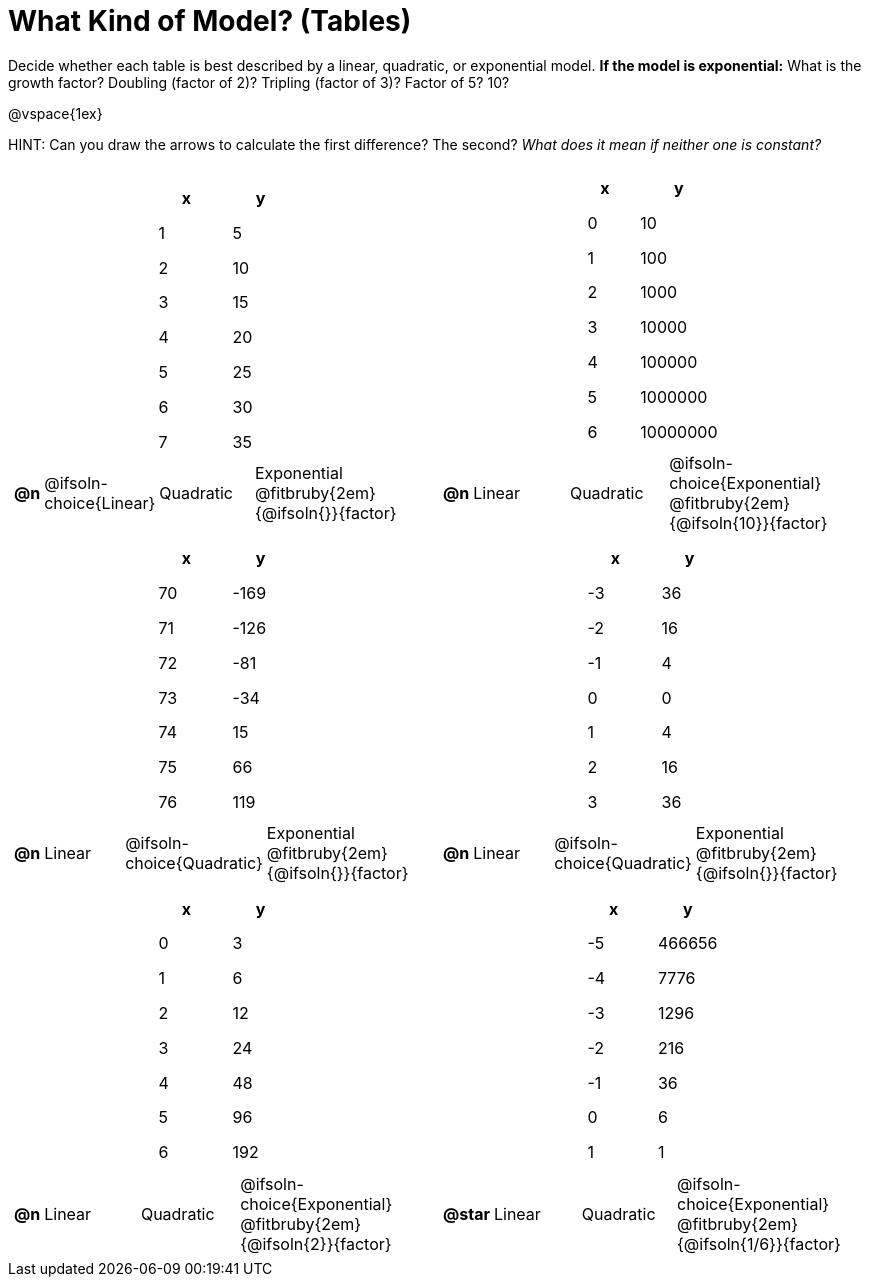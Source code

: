 = What Kind of Model? (Tables)

++++
<style>
/* Shrink images, and make sure autonums that appear inside tables have the closing paren */
#content img {width: 75%; height: 75%;}
td .autonum:after { content: ')' !important; }

/* Tweak table formatting */
table.pyret-table { width: 150px !important; margin: auto; }
table.pyret-table th, table.pyret-table td { padding: 0.4em 0.5em; }
</style>
++++

Decide whether each table is best described by a linear, quadratic, or exponential model. *If the model is exponential:* What is the growth factor? Doubling (factor of 2)? Tripling (factor of 3)? Factor of 5? 10?

@vspace{1ex}

HINT: Can you draw the arrows to calculate the first difference? The second? _What does it mean if neither one is constant?_

[.FillVerticalSpace, cols="^.^15a,^.^15a", frame="none", stripes="none"]
|===
|
[.pyret-table,cols="1,1",options="header"]
!===
! x ! y
! 1 ! 5
! 2 ! 10
! 3 ! 15
! 4 ! 20
! 5 ! 25
! 6 ! 30
! 7 ! 35
!===

[cols="^.^1a,^.^6a,^.^6a,^.^12a",stripes="none",frame="none",grid="none"]
!===
! *@n*
! @ifsoln-choice{Linear}
! Quadratic
! Exponential @fitbruby{2em}{@ifsoln{}}{factor}
!===

|
[.pyret-table,cols="1,1",options="header"]
!===
! x ! y
! 0 ! 10
! 1 ! 100
! 2 ! 1000
! 3 ! 10000
! 4 ! 100000
! 5 ! 1000000
! 6 ! 10000000
!===

[cols="^.^1a,^.^6a,^.^6a,^.^12a",stripes="none",frame="none",grid="none"]
!===
! *@n*
! Linear
! Quadratic
! @ifsoln-choice{Exponential}  @fitbruby{2em}{@ifsoln{10}}{factor}

// need empty line here so the closing table block isn't swallowed
!===

|
[.pyret-table,cols="1,1",options="header"]
!===
! x ! y
! 70 ! -169
! 71 ! -126
! 72 !  -81
! 73 !  -34
! 74 !   15
! 75 !   66
! 76 !  119
!===

[cols="^.^1a,^.^6a,^.^6a,^.^12a",stripes="none",frame="none",grid="none"]
!===
! *@n*
! Linear
! @ifsoln-choice{Quadratic}
! Exponential @fitbruby{2em}{@ifsoln{}}{factor}
!===

|
[.pyret-table,cols="1,1",options="header"]
!===
! x ! y
! -3 ! 36
! -2 ! 16
! -1 !  4
!  0 !  0
!  1 !  4
!  2 ! 16
!  3 ! 36
!===

[cols="^.^1a,^.^6a,^.^6a,^.^12a",stripes="none",frame="none",grid="none"]
!===
! *@n*
! Linear
! @ifsoln-choice{Quadratic}
! Exponential @fitbruby{2em}{@ifsoln{}}{factor}
!===

|
[.pyret-table,cols="1,1",options="header"]
!===
! x ! y
! 0 ! 3
! 1 ! 6
! 2 ! 12
! 3 ! 24
! 4 ! 48
! 5 ! 96
! 6 ! 192
!===

[cols="^.^1a,^.^6a,^.^6a,^.^12a",stripes="none",frame="none",grid="none"]
!===
! *@n*
! Linear
! Quadratic
! @ifsoln-choice{Exponential} @fitbruby{2em}{@ifsoln{2}}{factor}
!===

|
[.pyret-table,cols="1,1",options="header"]
!===
!  x ! y
! -5 ! 466656
! -4 !   7776
! -3 !   1296
! -2 !    216
! -1 !     36
!  0 !      6
!  1 !      1
!===

[cols="^.^1a,^.^6a,^.^6a,^.^12a",stripes="none",frame="none",grid="none"]
!===
! *@star*
! Linear
! Quadratic
! @ifsoln-choice{Exponential} @fitbruby{2em}{@ifsoln{1/6}}{factor}

// need empty line here so the closing table block isn't swallowed
!===

|===
